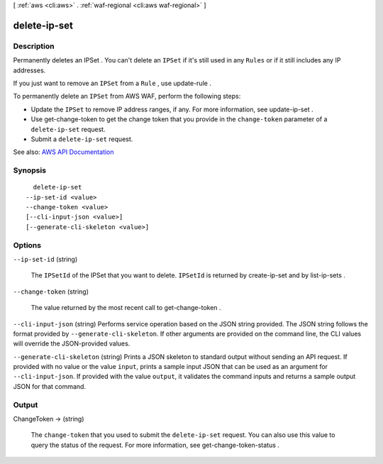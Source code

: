 [ :ref:`aws <cli:aws>` . :ref:`waf-regional <cli:aws waf-regional>` ]

.. _cli:aws waf-regional delete-ip-set:


*************
delete-ip-set
*************



===========
Description
===========



Permanently deletes an  IPSet . You can't delete an ``IPSet`` if it's still used in any ``Rules`` or if it still includes any IP addresses.

 

If you just want to remove an ``IPSet`` from a ``Rule`` , use  update-rule .

 

To permanently delete an ``IPSet`` from AWS WAF, perform the following steps:

 

 
* Update the ``IPSet`` to remove IP address ranges, if any. For more information, see  update-ip-set . 
 
* Use  get-change-token to get the change token that you provide in the ``change-token`` parameter of a ``delete-ip-set`` request. 
 
* Submit a ``delete-ip-set`` request. 
 



See also: `AWS API Documentation <https://docs.aws.amazon.com/goto/WebAPI/waf-regional-2016-11-28/DeleteIPSet>`_


========
Synopsis
========

::

    delete-ip-set
  --ip-set-id <value>
  --change-token <value>
  [--cli-input-json <value>]
  [--generate-cli-skeleton <value>]




=======
Options
=======

``--ip-set-id`` (string)


  The ``IPSetId`` of the  IPSet that you want to delete. ``IPSetId`` is returned by  create-ip-set and by  list-ip-sets .

  

``--change-token`` (string)


  The value returned by the most recent call to  get-change-token .

  

``--cli-input-json`` (string)
Performs service operation based on the JSON string provided. The JSON string follows the format provided by ``--generate-cli-skeleton``. If other arguments are provided on the command line, the CLI values will override the JSON-provided values.

``--generate-cli-skeleton`` (string)
Prints a JSON skeleton to standard output without sending an API request. If provided with no value or the value ``input``, prints a sample input JSON that can be used as an argument for ``--cli-input-json``. If provided with the value ``output``, it validates the command inputs and returns a sample output JSON for that command.



======
Output
======

ChangeToken -> (string)

  

  The ``change-token`` that you used to submit the ``delete-ip-set`` request. You can also use this value to query the status of the request. For more information, see  get-change-token-status .

  

  

